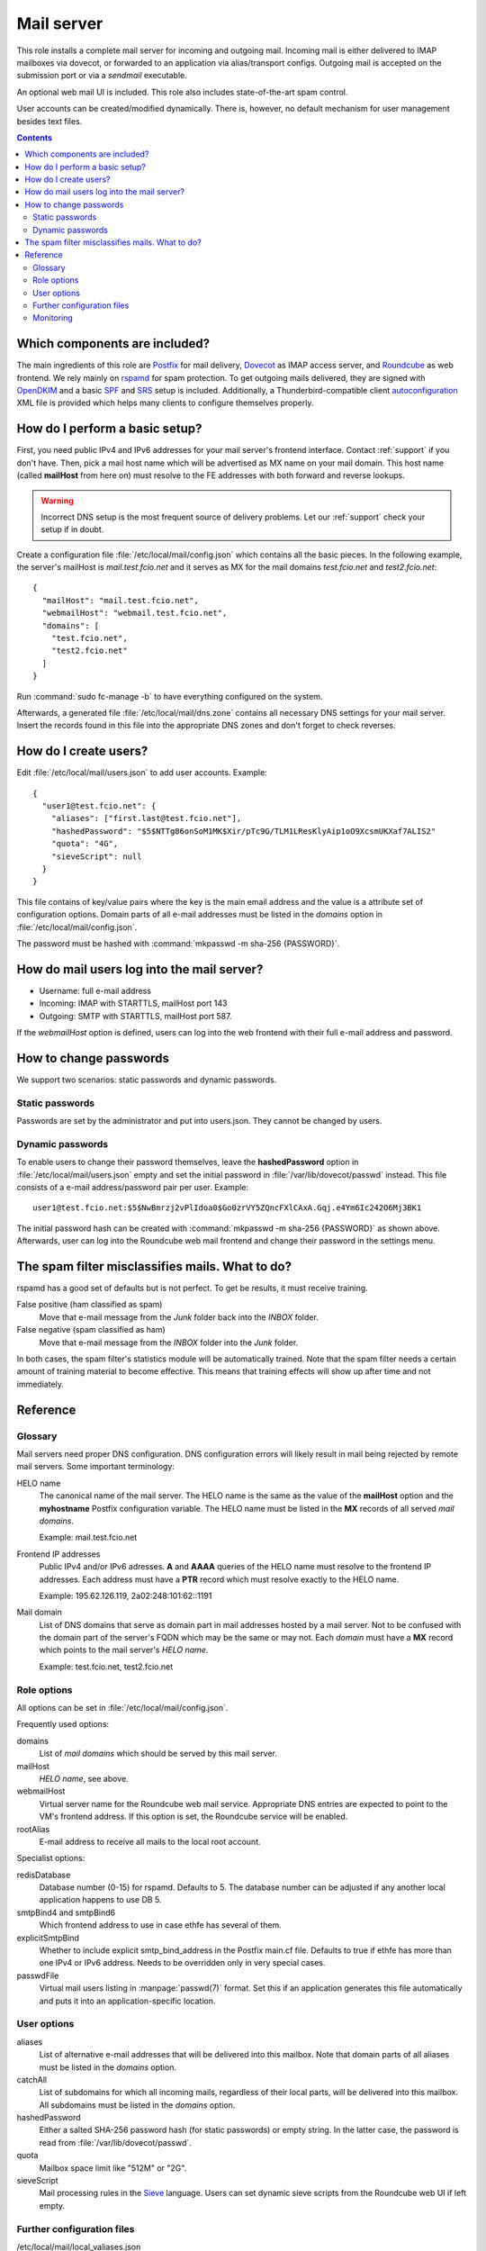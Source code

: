.. _nixos2-mailserver:

Mail server
===========

This role installs a complete mail server for incoming and outgoing mail.
Incoming mail is either delivered to IMAP mailboxes via dovecot, or forwarded to
an application via alias/transport configs. Outgoing mail is accepted on the
submission port or via a *sendmail* executable.

An optional web mail UI is included. This role also includes state-of-the-art
spam control.

User accounts can be created/modified dynamically. There is, however, no default
mechanism for user management besides text files.


.. contents::

Which components are included?
------------------------------

The main ingredients of this role are Postfix_ for mail delivery, Dovecot_ as
IMAP access server, and Roundcube_ as web frontend. We rely mainly on rspamd_
for spam protection. To get outgoing mails delivered, they are signed with
OpenDKIM_ and a basic SPF_ and SRS_ setup is included. Additionally, a
Thunderbird-compatible client autoconfiguration_ XML file is provided which
helps many clients to configure themselves properly.

.. _Postfix: http://www.postfix.org/
.. _Dovecot: https://dovecot.org/
.. _Roundcube: https://roundcube.net/
.. _rspamd: https://rspamd.com/
.. _OpenDKIM: http://www.opendkim.org/
.. _SPF: https://en.wikipedia.org/wiki/Sender_Policy_Framework
.. _SRS: https://github.com/roehling/postsrsd
.. _autoconfiguration: https://wiki.mozilla.org/Thunderbird:Autoconfiguration


How do I perform a basic setup?
-------------------------------

First, you need public IPv4 and IPv6 addresses for your mail server's frontend
interface. Contact :ref:`support` if you don't have. Then, pick a mail host name
which will be advertised as MX name on your mail domain. This host name (called
**mailHost** from here on) must resolve to the FE addresses with both forward
and reverse lookups.

.. warning::

  Incorrect DNS setup is the most frequent source of delivery problems. Let our
  :ref:`support` check your setup if in doubt.

Create a configuration file :file:`/etc/local/mail/config.json` which contains
all the basic pieces. In the following example, the server's mailHost is
*mail.test.fcio.net* and it serves as MX for the mail domains *test.fcio.net*
and *test2.fcio.net*::

  {
    "mailHost": "mail.test.fcio.net",
    "webmailHost": "webmail.test.fcio.net",
    "domains": [
      "test.fcio.net",
      "test2.fcio.net"
    ]
  }

Run :command:`sudo fc-manage -b` to have everything configured on the system.

Afterwards, a generated file :file:`/etc/local/mail/dns.zone` contains all
necessary DNS settings for your mail server. Insert the records found in this
file into the appropriate DNS zones and don't forget to check reverses.


How do I create users?
----------------------

Edit :file:`/etc/local/mail/users.json` to add user accounts. Example::

  {
    "user1@test.fcio.net": {
      "aliases": ["first.last@test.fcio.net"],
      "hashedPassword": "$5$NTTg86onSoM1MK$Xir/pTc9G/TLM1LResKlyAip1oO9XcsmUKXaf7ALIS2"
      "quota": "4G",
      "sieveScript": null
    }
  }

This file contains of key/value pairs where the key is the main email address
and the value is a attribute set of configuration options. Domain
parts of all e-mail addresses must be listed in the `domains` option in
:file:`/etc/local/mail/config.json`.

The password must be hashed with :command:`mkpasswd -m sha-256 {PASSWORD}`.


How do mail users log into the mail server?
-------------------------------------------

* Username: full e-mail address
* Incoming: IMAP with STARTTLS, mailHost port 143
* Outgoing: SMTP with STARTTLS, mailHost port 587.

If the *webmailHost* option is defined, users can log into the web frontend with
their full e-mail address and password.


How to change passwords
-----------------------

We support two scenarios: static passwords and dynamic passwords.

Static passwords
~~~~~~~~~~~~~~~~

Passwords are set by the administrator and put into users.json. They cannot be
changed by users.

Dynamic passwords
~~~~~~~~~~~~~~~~~

To enable users to change their password themselves, leave the
**hashedPassword** option in :file:`/etc/local/mail/users.json` empty and set
the initial password in :file:`/var/lib/dovecot/passwd` instead. This file
consists of a e-mail address/password pair per user. Example::

  user1@test.fcio.net:$5$NwBmrzj2vPlIdoa0$Go0zrVY5ZQncFXlCAxA.Gqj.e4Ym6Ic242O6Mj3BK1

The initial password hash can be created with :command:`mkpasswd -m sha-256
{PASSWORD}` as shown above. Afterwards, user can log into the Roundcube web mail
frontend and change their password in the settings menu.


The spam filter misclassifies mails. What to do?
------------------------------------------------

rspamd has a good set of defaults but is not perfect. To get be results, it must
receive training.

False positive (ham classified as spam)
  Move that e-mail message from the `Junk` folder back into the `INBOX` folder.

False negative (spam classified as ham)
  Move that e-mail message from the `INBOX` folder into the `Junk` folder.

In both cases, the spam filter's statistics module will be automatically
trained. Note that the spam filter needs a certain amount of training material
to become effective. This means that training effects will show up after time
and not immediately.


Reference
---------

Glossary
~~~~~~~~

Mail servers need proper DNS configuration. DNS configuration errors will likely
result in mail being rejected by remote mail servers. Some important
terminology:

HELO name
  The canonical name of the mail server. The HELO name is the same as the value
  of the **mailHost** option and the **myhostname** Postfix configuration
  variable. The HELO name must be listed in the **MX** records of
  all served *mail domains*.

  Example: mail.test.fcio.net

Frontend IP addresses
  Public IPv4 and/or IPv6 adresses. **A** and **AAAA** queries of the HELO name
  must resolve to the frontend IP addresses. Each address must have a **PTR**
  record which must resolve exactly to the HELO name.

  Example: 195.62.126.119, 2a02:248:101:62::1191

Mail domain
  List of DNS domains that serve as domain part in mail addresses hosted by a
  mail server. Not to be confused with the domain part of the server's FQDN
  which may be the same or may not.  Each *domain* must have a **MX** record
  which points to the mail server's *HELO name*.

  Example: test.fcio.net, test2.fcio.net


Role options
~~~~~~~~~~~~

All options can be set in :file:`/etc/local/mail/config.json`.

Frequently used options:

domains
  List of *mail domains* which should be served by this mail server.

mailHost
  *HELO name*, see above.

webmailHost
  Virtual server name for the Roundcube web mail service. Appropriate DNS
  entries are expected to point to the VM's frontend address. If this option is
  set, the Roundcube service will be enabled.

rootAlias
  E-mail address to receive all mails to the local root account.

Specialist options:

redisDatabase
  Database number (0-15) for rspamd. Defaults to 5. The database number can
  be adjusted if any another local application happens to use DB 5.

smtpBind4 and smtpBind6
  Which frontend address to use in case ethfe has several of them.

explicitSmtpBind
  Whether to include explicit smtp_bind_address in the Postfix main.cf file.
  Defaults to true if ethfe has more than one IPv4 or IPv6 address. Needs
  to be overridden only in very special cases.

passwdFile
  Virtual mail users listing in :manpage:`passwd(7)` format. Set this if an
  application generates this file automatically and puts it into an
  application-specific location.


User options
~~~~~~~~~~~~

aliases
  List of alternative e-mail addresses that will be delivered into this
  mailbox. Note that domain parts of all aliases must be listed in the *domains*
  option.

catchAll
  List of subdomains for which all incoming mails, regardless of their local
  parts, will be delivered into this mailbox. All subdomains must be listed in
  the *domains* option.

hashedPassword
  Either a salted SHA-256 password hash (for static passwords) or empty string.
  In the latter case, the password is read from :file:`/var/lib/dovecot/passwd`.

quota
  Mailbox space limit like "512M" or "2G".

sieveScript
  Mail processing rules in the Sieve_ language. Users can set dynamic sieve
  scripts from the Roundcube web UI if left empty.

.. _Sieve: https://en.wikipedia.org/wiki/Sieve_(mail_filtering_language)


Further configuration files
~~~~~~~~~~~~~~~~~~~~~~~~~~~

/etc/local/mail/local_valiases.json
  Additional aliases which are not mentioned in users.json. Expected to be a
  dict with the alias as key and the receiving address as value.

/etc/local/mail/main.cf
  Additional Postfix :manpage:`postconf(5)` settings.

/etc/local/mail/dns.zone
  Copy-and-paste DNS records for inclusion in zone files. Adapt if necessary.


Monitoring
~~~~~~~~~~

Monitoring checks/metrics created by this role:

* Port checks for SMTP, submission, IMAP, and IMAPs.
* Postfix excessive queue length check.
* Postfix queue length, size, and age metrics.

.. vim: set spell spelllang=en:
